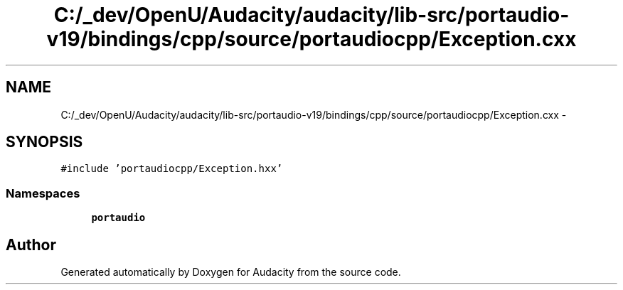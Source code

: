.TH "C:/_dev/OpenU/Audacity/audacity/lib-src/portaudio-v19/bindings/cpp/source/portaudiocpp/Exception.cxx" 3 "Thu Apr 28 2016" "Audacity" \" -*- nroff -*-
.ad l
.nh
.SH NAME
C:/_dev/OpenU/Audacity/audacity/lib-src/portaudio-v19/bindings/cpp/source/portaudiocpp/Exception.cxx \- 
.SH SYNOPSIS
.br
.PP
\fC#include 'portaudiocpp/Exception\&.hxx'\fP
.br

.SS "Namespaces"

.in +1c
.ti -1c
.RI " \fBportaudio\fP"
.br
.in -1c
.SH "Author"
.PP 
Generated automatically by Doxygen for Audacity from the source code\&.
